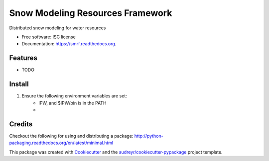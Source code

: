 ===============================
Snow Modeling Resources Framework
===============================

Distributed snow modeling for water resources

* Free software: ISC license
* Documentation: https://smrf.readthedocs.org.

Features
--------

* TODO


Install
--------

1. Ensure the following environment variables are set:
    * IPW, and $IPW/bin is in the PATH
    *


Credits
---------

Checkout the following for using and distributing a package:
http://python-packaging.readthedocs.org/en/latest/minimal.html

This package was created with Cookiecutter_ and the `audreyr/cookiecutter-pypackage`_ project template.

.. _Cookiecutter: https://github.com/audreyr/cookiecutter
.. _`audreyr/cookiecutter-pypackage`: https://github.com/audreyr/cookiecutter-pypackage
